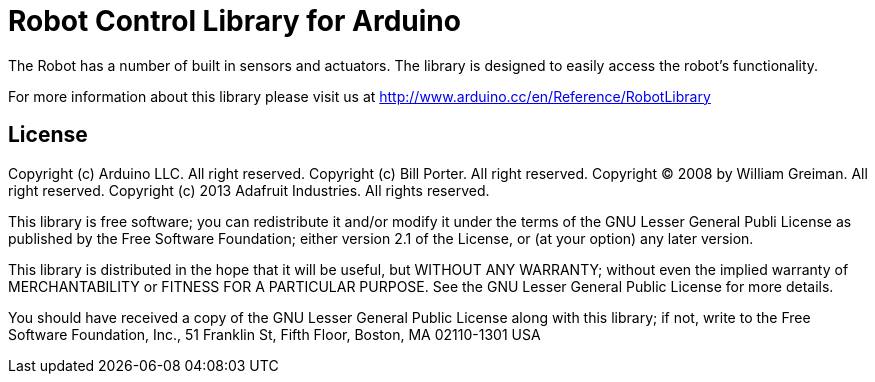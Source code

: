 = Robot Control Library for Arduino =

The Robot has a number of built in sensors and actuators. The library is designed to easily access the robot's functionality.

For more information about this library please visit us at
http://www.arduino.cc/en/Reference/RobotLibrary

== License ==

Copyright (c) Arduino LLC. All right reserved.
Copyright (c) Bill Porter. All right reserved.
Copyright (C) 2008 by William Greiman. All right reserved.
Copyright (c) 2013 Adafruit Industries.  All rights reserved.

This library is free software; you can redistribute it and/or
modify it under the terms of the GNU Lesser General Publi
License as published by the Free Software Foundation; either
version 2.1 of the License, or (at your option) any later version.

This library is distributed in the hope that it will be useful,
but WITHOUT ANY WARRANTY; without even the implied warranty of
MERCHANTABILITY or FITNESS FOR A PARTICULAR PURPOSE. See the GNU
Lesser General Public License for more details.

You should have received a copy of the GNU Lesser General Public
License along with this library; if not, write to the Free Software
Foundation, Inc., 51 Franklin St, Fifth Floor, Boston, MA 02110-1301 USA
